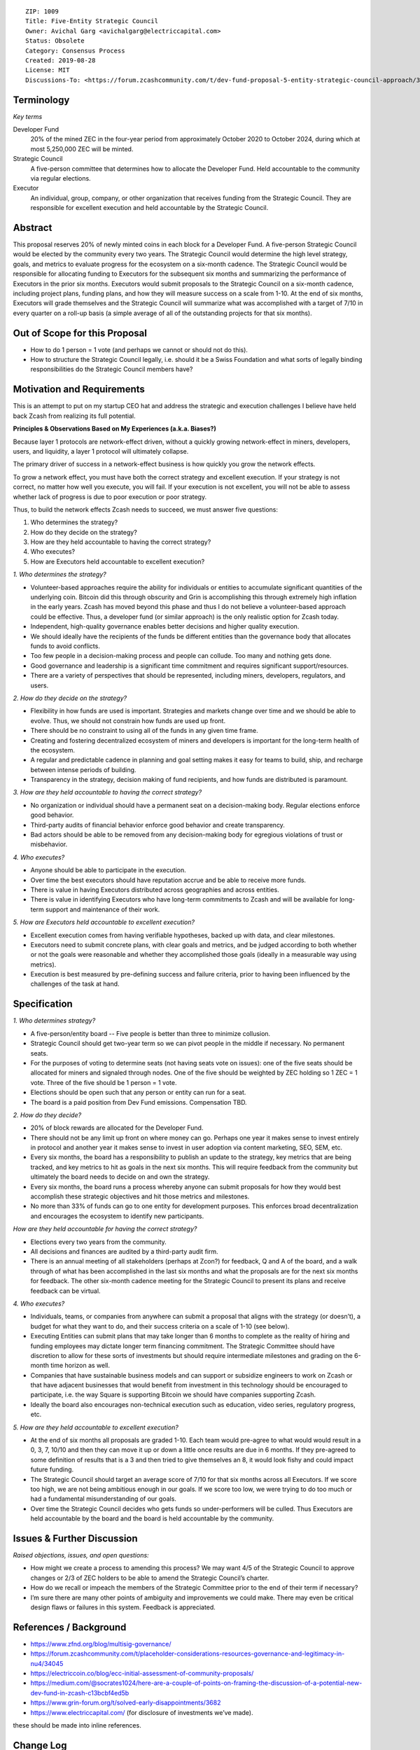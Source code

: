 ::

  ZIP: 1009
  Title: Five-Entity Strategic Council
  Owner: Avichal Garg <avichalgarg@electriccapital.com>
  Status: Obsolete
  Category: Consensus Process
  Created: 2019-08-28
  License: MIT
  Discussions-To: <https://forum.zcashcommunity.com/t/dev-fund-proposal-5-entity-strategic-council-approach/34801>


Terminology
===========

*Key terms*

Developer Fund
   20% of the mined ZEC in the four-year period from approximately October 2020
   to October 2024, during which at most 5,250,000 ZEC will be minted.

Strategic Council
   A five-person committee that determines how to allocate the Developer Fund.
   Held accountable to the community via regular elections.

Executor
   An individual, group, company, or other organization that receives funding
   from the Strategic Council. They are responsible for excellent execution
   and held accountable by the Strategic Council.


Abstract
========

This proposal reserves 20% of newly minted coins in each block for a Developer
Fund. A five-person Strategic Council would be elected by the community every
two years. The Strategic Council would determine the high level strategy,
goals, and metrics to evaluate progress for the ecosystem on a six-month
cadence. The Strategic Council would be responsible for allocating funding to
Executors for the subsequent six months and summarizing the performance of
Executors in the prior six months. Executors would submit proposals to the
Strategic Council on a six-month cadence, including project plans, funding
plans, and how they will measure success on a scale from 1-10. At the end of
six months, Executors will grade themselves and the Strategic Council will
summarize what was accomplished with a target of 7/10 in every quarter on a
roll-up basis (a simple average of all of the outstanding projects for that
six months).


Out of Scope for this Proposal
==============================

* How to do 1 person = 1 vote (and perhaps we cannot or should not do this).
* How to structure the Strategic Council legally, i.e. should it be a Swiss
  Foundation and what sorts of legally binding responsibilities do the
  Strategic Council members have?


Motivation and Requirements
===========================

This is an attempt to put on my startup CEO hat and address the strategic and
execution challenges I believe have held back Zcash from realizing its full
potential.

**Principles & Observations Based on My Experiences (a.k.a. Biases?)**

Because layer 1 protocols are network-effect driven, without a quickly growing
network-effect in miners, developers, users, and liquidity, a layer 1 protocol
will ultimately collapse.

The primary driver of success in a network-effect business is how quickly you
grow the network effects.

To grow a network effect, you must have both the correct strategy and
excellent execution. If your strategy is not correct, no matter how well you
execute, you will fail. If your execution is not excellent, you will not be
able to assess whether lack of progress is due to poor execution or poor
strategy.

Thus, to build the network effects Zcash needs to succeed, we must answer five
questions:

1. Who determines the strategy?
2. How do they decide on the strategy?
3. How are they held accountable to having the correct strategy?
4. Who executes?
5. How are Executors held accountable to excellent execution?

*1. Who determines the strategy?*

* Volunteer-based approaches require the ability for individuals or entities
  to accumulate significant quantities of the underlying coin. Bitcoin did
  this through obscurity and Grin is accomplishing this through extremely
  high inflation in the early years. Zcash has moved beyond this phase and
  thus I do not believe a volunteer-based approach could be effective. Thus,
  a developer fund (or similar approach) is the only realistic option for
  Zcash today.
* Independent, high-quality governance enables better decisions and higher
  quality execution.
* We should ideally have the recipients of the funds be different entities
  than the governance body that allocates funds to avoid conflicts.
* Too few people in a decision-making process and people can collude. Too
  many and nothing gets done.
* Good governance and leadership is a significant time commitment and requires
  significant support/resources.
* There are a variety of perspectives that should be represented, including
  miners, developers, regulators, and users.

*2. How do they decide on the strategy?*

* Flexibility in how funds are used is important. Strategies and markets
  change over time and we should be able to evolve. Thus, we should not
  constrain how funds are used up front.
* There should be no constraint to using all of the funds in any given time
  frame.
* Creating and fostering decentralized ecosystem of miners and developers is
  important for the long-term health of the ecosystem.
* A regular and predictable cadence in planning and goal setting makes it
  easy for teams to build, ship, and recharge between intense periods of
  building.
* Transparency in the strategy, decision making of fund recipients, and how
  funds are distributed is paramount.

*3. How are they held accountable to having the correct strategy?*

* No organization or individual should have a permanent seat on a
  decision-making body. Regular elections enforce good behavior.
* Third-party audits of financial behavior enforce good behavior and create
  transparency.
* Bad actors should be able to be removed from any decision-making body for
  egregious violations of trust or misbehavior.

*4. Who executes?*

* Anyone should be able to participate in the execution.
* Over time the best executors should have reputation accrue and be able to
  receive more funds.
* There is value in having Executors distributed across geographies and
  across entities.
* There is value in identifying Executors who have long-term commitments to
  Zcash and will be available for long-term support and maintenance of their
  work.

*5. How are Executors held accountable to excellent execution?*

* Excellent execution comes from having verifiable hypotheses, backed up
  with data, and clear milestones.
* Executors need to submit concrete plans, with clear goals and metrics, and
  be judged according to both whether or not the goals were reasonable and
  whether they accomplished those goals (ideally in a measurable way using
  metrics).
* Execution is best measured by pre-defining success and failure criteria,
  prior to having been influenced by the challenges of the task at hand.


Specification
=============

*1. Who determines strategy?*

* A five-person/entity board -- Five people is better than three to minimize
  collusion.
* Strategic Council should get two-year term so we can pivot people in the
  middle if necessary. No permanent seats.
* For the purposes of voting to determine seats (not having seats vote on
  issues): one of the five seats should be allocated for miners and signaled
  through nodes. One of the five should be weighted by ZEC holding so
  1 ZEC = 1 vote. Three of the five should be 1 person = 1 vote.
* Elections should be open such that any person or entity can run for a seat.
* The board is a paid position from Dev Fund emissions. Compensation TBD.

*2. How do they decide?*

* 20% of block rewards are allocated for the Developer Fund.
* There should not be any limit up front on where money can go. Perhaps one
  year it makes sense to invest entirely in protocol and another year it
  makes sense to invest in user adoption via content marketing, SEO, SEM,
  etc.
* Every six months, the board has a responsibility to publish an update to
  the strategy, key metrics that are being tracked, and key metrics to hit
  as goals in the next six months. This will require feedback from the
  community but ultimately the board needs to decide on and own the strategy.
* Every six months, the board runs a process whereby anyone can submit
  proposals for how they would best accomplish these strategic objectives
  and hit those metrics and milestones.
* No more than 33% of funds can go to one entity for development purposes.
  This enforces broad decentralization and encourages the ecosystem to
  identify new participants.

*How are they held accountable for having the correct strategy?*

* Elections every two years from the community.
* All decisions and finances are audited by a third-party audit firm.
* There is an annual meeting of all stakeholders (perhaps at Zcon?) for
  feedback, Q and A of the board, and a walk through of what has been
  accomplished in the last six months and what the proposals are for the
  next six months for feedback. The other six-month cadence meeting for
  the Strategic Council to present its plans and receive feedback can be
  virtual.

*4. Who executes?*

* Individuals, teams, or companies from anywhere can submit a proposal that
  aligns with the strategy (or doesn’t), a budget for what they want to do,
  and their success criteria on a scale of 1-10 (see below).
* Executing Entities can submit plans that may take longer than 6 months
  to complete as the reality of hiring and funding employees may dictate
  longer term financing commitment. The Strategic Committee should have
  discretion to allow for these sorts of investments but should require
  intermediate milestones and grading on the 6-month time horizon as well.
* Companies that have sustainable business models and can support or
  subsidize engineers to work on Zcash or that have adjacent businesses
  that would benefit from investment in this technology should be encouraged
  to participate, i.e. the way Square is supporting Bitcoin we should have
  companies supporting Zcash.
* Ideally the board also encourages non-technical execution such as education,
  video series, regulatory progress, etc.

*5. How are they held accountable to excellent execution?*

* At the end of six months all proposals are graded 1-10. Each team would
  pre-agree to what would would result in a 0, 3, 7, 10/10 and then they
  can move it up or down a little once results are due in 6 months. If they
  pre-agreed to some definition of results that is a 3 and then tried to
  give themselves an 8, it would look fishy and could impact future funding.
* The Strategic Council should target an average score of 7/10 for that
  six months across all Executors. If we score too high, we are not being
  ambitious enough in our goals. If we score too low, we were trying to do
  too much or had a fundamental misunderstanding of our goals.
* Over time the Strategic Council decides who gets funds so under-performers
  will be culled. Thus Executors are held accountable by the board and the
  board is held accountable by the community.

Issues & Further Discussion
===========================

*Raised objections, issues, and open questions:*

* How might we create a process to amending this process? We may want 4/5
  of the Strategic Council to approve changes or 2/3 of ZEC holders to be
  able to amend the Strategic Council’s charter.
* How do we recall or impeach the members of the Strategic Committee prior
  to the end of their term if necessary?
* I’m sure there are many other points of ambiguity and improvements we
  could make. There may even be critical design flaws or failures in this
  system. Feedback is appreciated.

References / Background
=======================

.. role:: editor-note

* https://www.zfnd.org/blog/multisig-governance/
* https://forum.zcashcommunity.com/t/placeholder-considerations-resources-governance-and-legitimacy-in-nu4/34045
* https://electriccoin.co/blog/ecc-initial-assessment-of-community-proposals/
* https://medium.com/@socrates1024/here-are-a-couple-of-points-on-framing-the-discussion-of-a-potential-new-dev-fund-in-zcash-c13bcbf4ed5b
* https://www.grin-forum.org/t/solved-early-disappointments/3682
* https://www.electriccapital.com/ (for disclosure of investments we’ve made).

:editor-note:`these should be made into inline references.`

Change Log
==========

* 2019-08-27 Initial draft - thanks to @jubos, @puntium, @zooko, @joshs, and
  Jack Gavigan for helping me more clearly articulating my ideas and helping
  get them formatted properly for a ZIP. These ideas are solely mine and were
  not influenced by any of these individuals.
* 2019-08-28 Updated to be in ZIP format.
* 2019-09-15 Finally turned in to a pull request on GitHub and incorporated
  feedback from @daira and @str4d.
